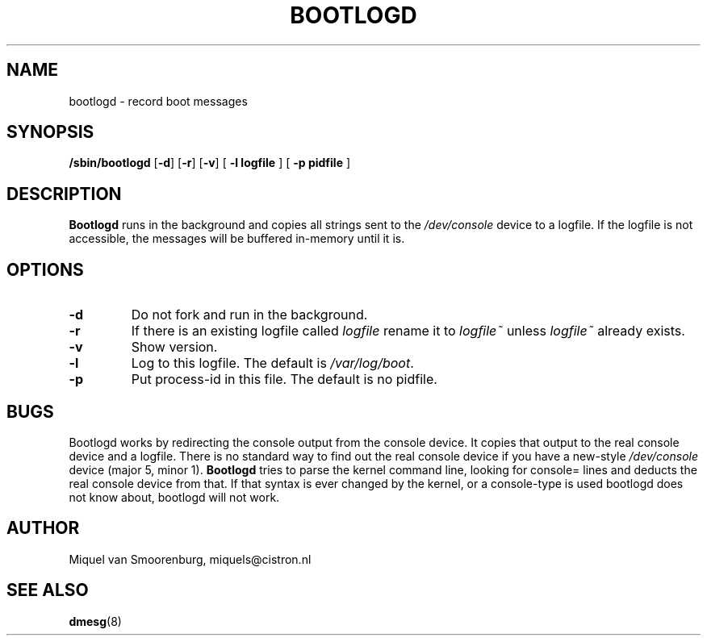 .TH BOOTLOGD 8 "Jul 21, 2003" "" "Linux System Administrator's Manual"
.SH NAME
bootlogd \- record boot messages
.SH SYNOPSIS
.B /sbin/bootlogd
.RB [ \-d ]
.RB [ \-r ]
.RB [ \-v ]
.RB [ " -l logfile " ]
.RB [ " -p pidfile " ]
.SH DESCRIPTION
\fBBootlogd\fP runs in the background and copies all strings sent to the
\fI/dev/console\fP device to a logfile. If the logfile is not accessible,
the messages will be buffered in-memory until it is.
.SH OPTIONS
.IP \fB\-d\fP
Do not fork and run in the background.
.IP \fB\-r\fP
If there is an existing logfile called \fIlogfile\fP rename it to
\fIlogfile~\fP unless \fIlogfile~\fP already exists.
.IP \fB\-v\fP
Show version.
.IP \fB\-l logfile\fP
Log to this logfile. The default is \fI/var/log/boot\fP.
.IP \fB\-p pidfile\fP
Put process-id in this file. The default is no pidfile.
.SH BUGS
Bootlogd works by redirecting the console output from the console
device. It copies that output to the real console device and a
logfile. There is no standard way to find out the real console device
if you have a new-style \fI/dev/console\fP device (major 5, minor 1).
\fBBootlogd\fP tries to parse the kernel command line, looking for
console= lines and deducts the real console device from that. If that
syntax is ever changed by the kernel, or a console-type is used
bootlogd does not know about, bootlogd will not work.
.SH AUTHOR
Miquel van Smoorenburg, miquels@cistron.nl
.SH "SEE ALSO"
.BR dmesg (8)
